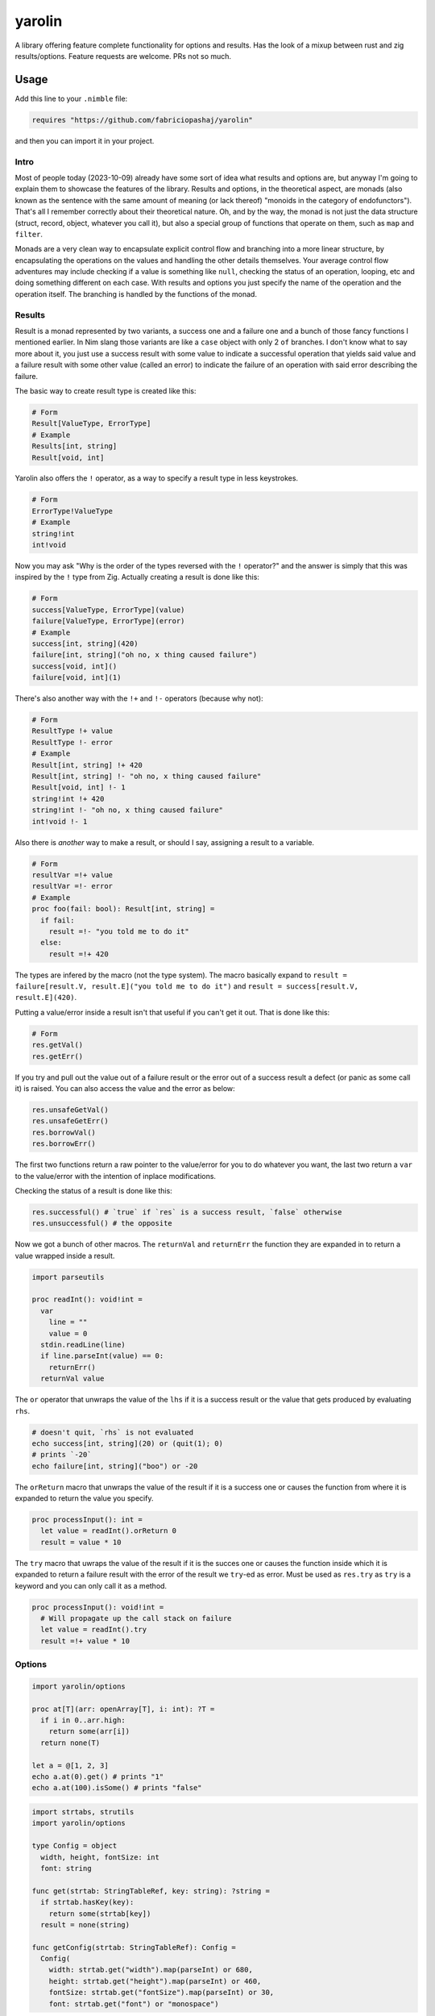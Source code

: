 #######
yarolin
#######

A library offering feature complete functionality for options and results. Has the look of a mixup between rust and zig results/options. Feature requests are welcome. PRs not so much.

=====
Usage
=====
Add this line to your ``.nimble`` file:

.. code-block:: nim

  requires "https://github.com/fabriciopashaj/yarolin"

and then you can import it in your project.

-----
Intro
-----
Most of people today (2023-10-09) already have some sort of idea what results and options are, but anyway I'm going to explain them to showcase the features of the library. Results and options, in the theoretical aspect, are monads (also known as the sentence with the same amount of meaning (or lack thereof) "monoids in the category of endofunctors"). That's all I remember correctly about their theoretical nature. Oh, and by the way, the monad is not just the data structure (struct, record, object, whatever you call it), but also a special group of functions that operate on them, such as ``map`` and ``filter``.

Monads are a very clean way to encapsulate explicit control flow and branching into a more linear structure, by encapsulating the operations on the values and handling the other details themselves. Your average control flow adventures may include checking if a value is something like ``null``, checking the status of an operation, looping, etc and doing something different on each case. With results and options you just specify the name of the operation and the operation itself. The branching is handled by the functions of the monad.

.. blockquote::

    *FUN FACT*: Lists and arrays with their ``map`` and ``filter`` functions/methods are monads.

-------
Results
-------
Result is a monad represented by two variants, a success one and a failure one and a bunch of those fancy functions I mentioned earlier. In Nim slang those variants are like a ``case`` object with only 2 ``of`` branches. I don't know what to say more about it, you just use a success result with some value to indicate a successful operation that yields said value and a failure result with some other value (called an error) to indicate the failure of an operation with said error describing the failure.

The basic way to create result type is created like this:

.. code-block:: nim

    # Form
    Result[ValueType, ErrorType]
    # Example
    Results[int, string]
    Result[void, int]

Yarolin also offers the ``!`` operator, as a way to specify a result type in less keystrokes.

.. code-block:: nim

    # Form
    ErrorType!ValueType
    # Example
    string!int
    int!void

Now you may ask "Why is the order of the types reversed with the ``!`` operator?" and the answer is simply that this was inspired by the ``!`` type from Zig.
Actually creating a result is done like this:

.. code-block:: nim

    # Form
    success[ValueType, ErrorType](value)
    failure[ValueType, ErrorType](error)
    # Example
    success[int, string](420)
    failure[int, string]("oh no, x thing caused failure")
    success[void, int]()
    failure[void, int](1)

There's also another way with the ``!+`` and ``!-`` operators (because why not):

.. code-block:: nim

    # Form
    ResultType !+ value
    ResultType !- error
    # Example
    Result[int, string] !+ 420
    Result[int, string] !- "oh no, x thing caused failure"
    Result[void, int] !- 1
    string!int !+ 420
    string!int !- "oh no, x thing caused failure"
    int!void !- 1

Also there is *another* way to make a result, or should I say, assigning a result to a variable.

.. code-block:: nim

    # Form
    resultVar =!+ value
    resultVar =!- error
    # Example
    proc foo(fail: bool): Result[int, string] =
      if fail:
        result =!- "you told me to do it"
      else:
        result =!+ 420

The types are infered by the macro (not the type system). The macro basically expand to ``result = failure[result.V, result.E]("you told me to do it")`` and ``result = success[result.V, result.E](420)``.

Putting a value/error inside a result isn't that useful if you can't get it out. That is done like this:

.. code-block:: nim

    # Form
    res.getVal()
    res.getErr()

If you try and pull out the value out of a failure result or the error out of a success result a defect (or panic as some call it) is raised.
You can also access the value and the error as below:

.. code-block:: nim

    res.unsafeGetVal()
    res.unsafeGetErr()
    res.borrowVal()
    res.borrowErr()

The first two functions return a raw pointer to the value/error for you to do whatever you want, the last two return a ``var`` to the value/error with the intention of inplace modifications.

Checking the status of a result is done like this:

.. code-block:: nim

    res.successful() # `true` if `res` is a success result, `false` otherwise
    res.unsuccessful() # the opposite

Now we got a bunch of other macros.
The ``returnVal`` and ``returnErr`` the function they are expanded in to return a value wrapped inside a result.

.. code-block:: nim

    import parseutils

    proc readInt(): void!int =
      var
        line = ""
        value = 0
      stdin.readLine(line)
      if line.parseInt(value) == 0:
        returnErr()
      returnVal value

The ``or`` operator that unwraps the value of the ``lhs`` if it is a success result or the value that gets produced by evaluating ``rhs``.

.. code-block:: nim

    # doesn't quit, `rhs` is not evaluated
    echo success[int, string](20) or (quit(1); 0)
    # prints `-20`
    echo failure[int, string]("boo") or -20

The ``orReturn`` macro that unwraps the value of the result if it is a success one or causes the function from where it is expanded to return the value you specify.

.. code-block:: nim

    proc processInput(): int =
      let value = readInt().orReturn 0
      result = value * 10

The ``try`` macro that uwraps the value of the result if it is the succes one or causes the function inside which it is expanded to return a failure result with the error of the result we ``try``-ed as error. Must be used as ``res.try`` as ``try`` is a keyword and you can only call it as a method.

.. code-block:: nim

    proc processInput(): void!int =
      # Will propagate up the call stack on failure
      let value = readInt().try
      result =!+ value * 10

.. TODO: Add more examples and stuff.

-------
Options
-------
.. code-block:: nim

  import yarolin/options

  proc at[T](arr: openArray[T], i: int): ?T =
    if i in 0..arr.high:
      return some(arr[i])
    return none(T)

  let a = @[1, 2, 3]
  echo a.at(0).get() # prints "1"
  echo a.at(100).isSome() # prints "false"

.. code-block:: nim

    import strtabs, strutils
    import yarolin/options

    type Config = object
      width, height, fontSize: int
      font: string

    func get(strtab: StringTableRef, key: string): ?string =
      if strtab.hasKey(key):
        return some(strtab[key])
      result = none(string)

    func getConfig(strtab: StringTableRef): Config =
      Config(
        width: strtab.get("width").map(parseInt) or 680,
        height: strtab.get("height").map(parseInt) or 460,
        fontSize: strtab.get("fontSize").map(parseInt) or 30,
        font: strtab.get("font") or "monospace")

=============
Documentation
=============
The explanation and documentation in this README is not sufficient at all, so there is an online version of the documentation `here <https://fabriciopashaj.github.io/yarolin>`_ generated by ``nimdoc``. You can also run the nimble task

.. code-block:: bash

    nimble docs_gen

to generate them localy.
